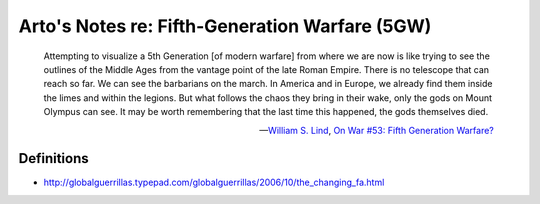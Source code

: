 ***********************************************
Arto's Notes re: Fifth-Generation Warfare (5GW)
***********************************************

   Attempting to visualize a 5th Generation [of modern warfare] from where
   we are now is like trying to see the outlines of the Middle Ages from the
   vantage point of the late Roman Empire. There is no telescope that can
   reach so far. We can see the barbarians on the march. In America and in
   Europe, we already find them inside the limes and within the legions. But
   what follows the chaos they bring in their wake, only the gods on Mount
   Olympus can see. It may be worth remembering that the last time this
   happened, the gods themselves died.

   -- `William S. Lind <http://ar.to/notes/lind>`__,
      `On War #53: Fifth Generation Warfare? <http://www.dnipogo.org/lind/lind_2_03_04.htm>`__

Definitions
===========

* http://globalguerrillas.typepad.com/globalguerrillas/2006/10/the_changing_fa.html
